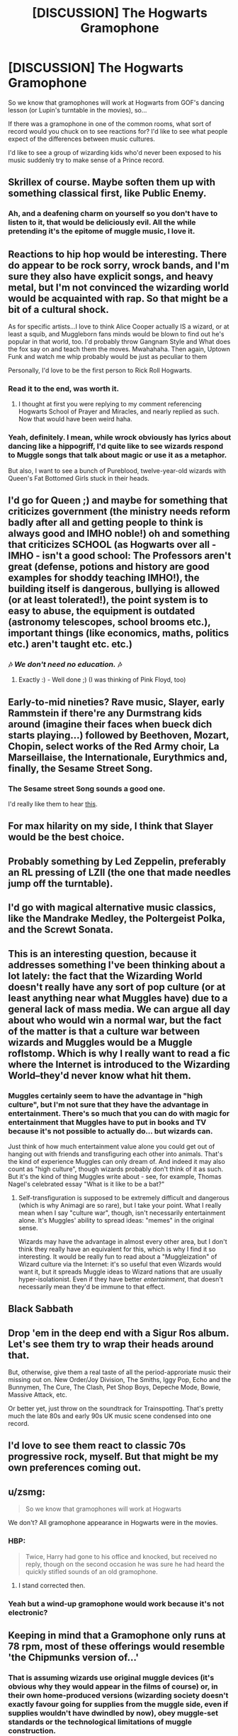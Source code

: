 #+TITLE: [DISCUSSION] The Hogwarts Gramophone

* [DISCUSSION] The Hogwarts Gramophone
:PROPERTIES:
:Score: 23
:DateUnix: 1460969343.0
:DateShort: 2016-Apr-18
:FlairText: Discussion
:END:
So we know that gramophones will work at Hogwarts from GOF's dancing lesson (or Lupin's turntable in the movies), so...

If there was a gramophone in one of the common rooms, what sort of record would you chuck on to see reactions for? I'd like to see what people expect of the differences between music cultures.

I'd like to see a group of wizarding kids who'd never been exposed to his music suddenly try to make sense of a Prince record.


** Skrillex of course. Maybe soften them up with something classical first, like Public Enemy.
:PROPERTIES:
:Author: Krististrasza
:Score: 12
:DateUnix: 1460979768.0
:DateShort: 2016-Apr-18
:END:

*** Ah, and a deafening charm on yourself so you don't have to listen to it, that would be deliciously evil. All the while pretending it's the epitome of muggle music, I love it.
:PROPERTIES:
:Author: Lamenardo
:Score: 5
:DateUnix: 1460980338.0
:DateShort: 2016-Apr-18
:END:


** Reactions to hip hop would be interesting. There do appear to be rock sorry, wrock bands, and I'm sure they also have explicit songs, and heavy metal, but I'm not convinced the wizarding world would be acquainted with rap. So that might be a bit of a cultural shock.

As for specific artists...I love to think Alice Cooper actually IS a wizard, or at least a squib, and Muggleborn fans minds would be blown to find out he's popular in that world, too. I'd probably throw Gangnam Style and What does the fox say on and teach them the moves. Mwahahaha. Then again, Uptown Funk and watch me whip probably would be just as peculiar to them

Personally, I'd love to be the first person to Rick Roll Hogwarts.
:PROPERTIES:
:Author: Lamenardo
:Score: 10
:DateUnix: 1460980210.0
:DateShort: 2016-Apr-18
:END:

*** Read it to the end, was worth it.
:PROPERTIES:
:Author: AndydaAlpaca
:Score: 4
:DateUnix: 1460980358.0
:DateShort: 2016-Apr-18
:END:

**** I thought at first you were replying to my comment referencing Hogwarts School of Prayer and Miracles, and nearly replied as such. Now that would have been weird haha.
:PROPERTIES:
:Author: Lamenardo
:Score: 1
:DateUnix: 1460981828.0
:DateShort: 2016-Apr-18
:END:


*** Yeah, definitely. I mean, while wrock obviously has lyrics about dancing like a hippogriff, I'd quite like to see wizards respond to Muggle songs that talk about magic or use it as a metaphor.

But also, I want to see a bunch of Pureblood, twelve-year-old wizards with Queen's Fat Bottomed Girls stuck in their heads.
:PROPERTIES:
:Score: 5
:DateUnix: 1460984977.0
:DateShort: 2016-Apr-18
:END:


** I'd go for Queen ;) and maybe for something that criticizes government (the ministry needs reform badly after all and getting people to think is always good and IMHO noble!) oh and something that criticizes SCHOOL (as Hogwarts over all - IMHO - isn't a good school: The Professors aren't great (defense, potions and history are good examples for shoddy teaching IMHO!), the building itself is dangerous, bullying is allowed (or at least tolerated!), the point system is to easy to abuse, the equipment is outdated (astronomy telescopes, school brooms etc.), important things (like economics, maths, politics etc.) aren't taught etc. etc.)
:PROPERTIES:
:Author: Laxian
:Score: 3
:DateUnix: 1460989120.0
:DateShort: 2016-Apr-18
:END:

*** 🎶 /We don't need no education./ 🎶
:PROPERTIES:
:Score: 2
:DateUnix: 1461029772.0
:DateShort: 2016-Apr-19
:END:

**** Exactly :) - Well done ;) (I was thinking of Pink Floyd, too)
:PROPERTIES:
:Author: Laxian
:Score: 0
:DateUnix: 1461055591.0
:DateShort: 2016-Apr-19
:END:


** Early-to-mid nineties? Rave music, Slayer, early Rammstein if there're any Durmstrang kids around (imagine their faces when bueck dich starts playing...) followed by Beethoven, Mozart, Chopin, select works of the Red Army choir, La Marseillaise, the Internationale, Eurythmics and, finally, the Sesame Street Song.
:PROPERTIES:
:Author: darklooshkin
:Score: 2
:DateUnix: 1461012686.0
:DateShort: 2016-Apr-19
:END:

*** The Sesame street Song sounds a good one.

I'd really like them to hear [[https://www.youtube.com/watch?v=j5C6X9vOEkU][this]].
:PROPERTIES:
:Score: 3
:DateUnix: 1461014303.0
:DateShort: 2016-Apr-19
:END:


** For max hilarity on my side, I think that Slayer would be the best choice.
:PROPERTIES:
:Author: yarglethatblargle
:Score: 1
:DateUnix: 1460986535.0
:DateShort: 2016-Apr-18
:END:


** Probably something by Led Zeppelin, preferably an RL pressing of LZII (the one that made needles jump off the turntable).
:PROPERTIES:
:Author: Karinta
:Score: 1
:DateUnix: 1460989457.0
:DateShort: 2016-Apr-18
:END:


** I'd go with magical alternative music classics, like the Mandrake Medley, the Poltergeist Polka, and the Screwt Sonata.
:PROPERTIES:
:Author: turbinicarpus
:Score: 1
:DateUnix: 1460992008.0
:DateShort: 2016-Apr-18
:END:


** This is an interesting question, because it addresses something I've been thinking about a lot lately: the fact that the Wizarding World doesn't really have any sort of pop culture (or at least anything near what Muggles have) due to a general lack of mass media. We can argue all day about who would win a normal war, but the fact of the matter is that a culture war between wizards and Muggles would be a Muggle roflstomp. Which is why I really want to read a fic where the Internet is introduced to the Wizarding World--they'd never know what hit them.
:PROPERTIES:
:Author: Kirook
:Score: 1
:DateUnix: 1460995365.0
:DateShort: 2016-Apr-18
:END:

*** Muggles certainly seem to have the advantage in "high culture", but I'm not sure that they have the advantage in entertainment. There's so much that you can do with magic for entertainment that Muggles have to put in books and TV because it's not possible to actually do... but wizards can.

Just think of how much entertainment value alone you could get out of hanging out with friends and transfiguring each other into animals. That's the kind of experience Muggles can only dream of. And indeed it may also count as "high culture", though wizards probably don't think of it as such. But it's the kind of thing Muggles write about - see, for example, Thomas Nagel's celebrated essay "What is it like to be a bat?"
:PROPERTIES:
:Author: Taure
:Score: 2
:DateUnix: 1461004542.0
:DateShort: 2016-Apr-18
:END:

**** Self-transfiguration is supposed to be extremely difficult and dangerous (which is why Animagi are so rare), but I take your point. What I really mean when I say "culture war", though, isn't necessarily entertainment alone. It's Muggles' ability to spread ideas: "memes" in the original sense.

Wizards may have the advantage in almost every other area, but I don't think they really have an equivalent for this, which is why I find it so interesting. It would be really fun to read about a "Muggleization" of Wizard culture via the Internet: it's so useful that even Wizards would want it, but it spreads Muggle ideas to Wizard nations that are usually hyper-isolationist. Even if they have better /entertainment/, that doesn't necessarily mean they'd be immune to that effect.
:PROPERTIES:
:Author: Kirook
:Score: 1
:DateUnix: 1461015381.0
:DateShort: 2016-Apr-19
:END:


** Black Sabbath
:PROPERTIES:
:Author: LocalMadman
:Score: 1
:DateUnix: 1461008821.0
:DateShort: 2016-Apr-19
:END:


** Drop 'em in the deep end with a Sigur Ros album. Let's see them try to wrap their heads around that.

But, otherwise, give them a real taste of all the period-approriate music their missing out on. New Order/Joy Division, The Smiths, Iggy Pop, Echo and the Bunnymen, The Cure, The Clash, Pet Shop Boys, Depeche Mode, Bowie, Massive Attack, etc.

Or better yet, just throw on the soundtrack for Trainspotting. That's pretty much the late 80s and early 90s UK music scene condensed into one record.
:PROPERTIES:
:Author: Zeitgeist84
:Score: 1
:DateUnix: 1461015935.0
:DateShort: 2016-Apr-19
:END:


** I'd love to see them react to classic 70s progressive rock, myself. But that might be my own preferences coming out.
:PROPERTIES:
:Author: t1mepiece
:Score: 1
:DateUnix: 1461030680.0
:DateShort: 2016-Apr-19
:END:


** u/zsmg:
#+begin_quote
  So we know that gramophones will work at Hogwarts
#+end_quote

We don't? All gramophone appearance in Hogwarts were in the movies.
:PROPERTIES:
:Author: zsmg
:Score: 1
:DateUnix: 1460982608.0
:DateShort: 2016-Apr-18
:END:

*** HBP:

#+begin_quote
  Twice, Harry had gone to his office and knocked, but received no reply, though on the second occasion he was sure he had heard the quickly stifled sounds of an old gramophone.
#+end_quote
:PROPERTIES:
:Author: OwlPostAgain
:Score: 9
:DateUnix: 1460984360.0
:DateShort: 2016-Apr-18
:END:

**** I stand corrected then.
:PROPERTIES:
:Author: zsmg
:Score: 6
:DateUnix: 1460984522.0
:DateShort: 2016-Apr-18
:END:


*** Yeah but a wind-up gramophone would work because it's not electronic?
:PROPERTIES:
:Score: 4
:DateUnix: 1460983630.0
:DateShort: 2016-Apr-18
:END:


** Keeping in mind that a Gramophone only runs at 78 rpm, most of these offerings would resemble 'the Chipmunks version of...'
:PROPERTIES:
:Author: wordhammer
:Score: 1
:DateUnix: 1460995830.0
:DateShort: 2016-Apr-18
:END:

*** That is assuming wizards use original muggle devices (it's obvious why they would appear in the films of course) or, in their own home-produced versions (wizarding society doesn't exactly favour going for supplies from the muggle side, even if supplies wouldn't have dwindled by now), obey muggle-set standards or the technological limitations of muggle construction.

Which seems rather unlikely.

Thus you can rest assured that a wizarding turntable will turn at any speed it needs to turn, with the flick of a wand.
:PROPERTIES:
:Author: Krististrasza
:Score: 3
:DateUnix: 1460999426.0
:DateShort: 2016-Apr-18
:END:
